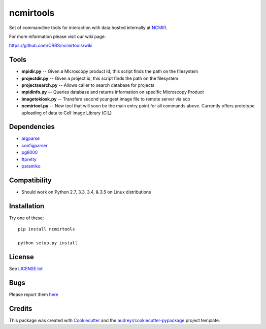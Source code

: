 ===============================
ncmirtools
===============================

.. image:: https://img.shields.io/pypi/v/ncmirtools.svg
     :target: https://pypi.python.org/pypi/ncmirtools
     :alt: Pypi 
.. image:: https://pyup.io/repos/github/crbs/ncmirtools/shield.svg
     :target: https://pyup.io/repos/github/crbs/ncmirtools/
     :alt: Updates

.. image:: https://travis-ci.org/CRBS/ncmirtools.svg?branch=master
       :target: https://travis-ci.org/CRBS/ncmirtools

.. image:: https://coveralls.io/repos/github/CRBS/ncmirtools/badge.svg?branch=master
       :target: https://coveralls.io/github/CRBS/ncmirtools?branch=master

.. image:: https://www.quantifiedcode.com/api/v1/project/1de1625cc49e4488b0fbd719cbfa0901/badge.svg
       :target: https://www.quantifiedcode.com/app/project/1de1625cc49e4488b0fbd719cbfa0901
       :alt: Code issues

Set of commandline tools for interaction with data hosted internally at NCMIR_.

For more information please visit our wiki page: 

https://github.com/CRBS/ncmirtools/wiki


Tools
-----

* **mpidir.py** -- Given a Microscopy product id, this script finds the path on the filesystem

* **projectdir.py** -- Given a project id, this script finds the path on the filesystem

* **projectsearch.py** -- Allows caller to search database for projects

* **mpidinfo.py** -- Queries database and returns information on specific Microscopy Product

* **imagetokiosk.py** -- Transfers second youngest image file to remote server via scp

* **ncmirtool.py** -- New tool that will soon be the main entry point for all commands above. Currently offers prototype uploading of data to Cell Image Library (CIL)

Dependencies
------------

* `argparse <https://pypi.python.org/pypi/argparse>`_

* `configparser <https://pypi.python.org/pypi/configparser>`_

* `pg8000 <https://pypi.python.org/pypi/pg8000>`_

* `ftpretty <https://pypi.python.org/pypi/ftpretty>`_

* `paramiko <https://pypi.python.org/pypi/paramiko>`_

Compatibility
-------------

* Should work on Python 2.7, 3.3, 3.4, & 3.5 on Linux distributions


Installation
------------

Try one of these:

::

  pip install ncmirtools

  python setup.py install


License
-------

See LICENSE.txt_


Bugs
-----

Please report them `here <https://github.com/CRBS/ncmirtools/issues>`_


Credits
---------

This package was created with Cookiecutter_ and the `audreyr/cookiecutter-pypackage`_ project template.

.. _NCMIR: https://ncmir.ucsd.edu/
.. _LICENSE.txt: https://github.com/CRBS/ncmirtools/blob/master/LICENSE.txt
.. _Cookiecutter: https://github.com/audreyr/cookiecutter
.. _`audreyr/cookiecutter-pypackage`: https://github.com/audreyr/cookiecutter-pypackage

